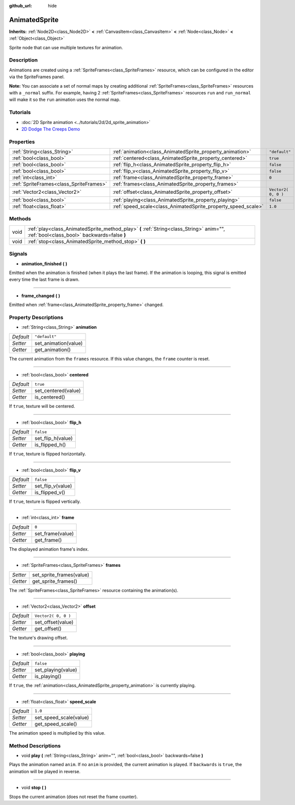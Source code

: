 :github_url: hide

.. Generated automatically by doc/tools/make_rst.py in Godot's source tree.
.. DO NOT EDIT THIS FILE, but the AnimatedSprite.xml source instead.
.. The source is found in doc/classes or modules/<name>/doc_classes.

.. _class_AnimatedSprite:

AnimatedSprite
==============

**Inherits:** :ref:`Node2D<class_Node2D>` **<** :ref:`CanvasItem<class_CanvasItem>` **<** :ref:`Node<class_Node>` **<** :ref:`Object<class_Object>`

Sprite node that can use multiple textures for animation.

Description
-----------

Animations are created using a :ref:`SpriteFrames<class_SpriteFrames>` resource, which can be configured in the editor via the SpriteFrames panel.

\ **Note:** You can associate a set of normal maps by creating additional :ref:`SpriteFrames<class_SpriteFrames>` resources with a ``_normal`` suffix. For example, having 2 :ref:`SpriteFrames<class_SpriteFrames>` resources ``run`` and ``run_normal`` will make it so the ``run`` animation uses the normal map.

Tutorials
---------

- :doc:`2D Sprite animation <../tutorials/2d/2d_sprite_animation>`

- `2D Dodge The Creeps Demo <https://godotengine.org/asset-library/asset/515>`__

Properties
----------

+-----------------------------------------+---------------------------------------------------------------+---------------------+
| :ref:`String<class_String>`             | :ref:`animation<class_AnimatedSprite_property_animation>`     | ``"default"``       |
+-----------------------------------------+---------------------------------------------------------------+---------------------+
| :ref:`bool<class_bool>`                 | :ref:`centered<class_AnimatedSprite_property_centered>`       | ``true``            |
+-----------------------------------------+---------------------------------------------------------------+---------------------+
| :ref:`bool<class_bool>`                 | :ref:`flip_h<class_AnimatedSprite_property_flip_h>`           | ``false``           |
+-----------------------------------------+---------------------------------------------------------------+---------------------+
| :ref:`bool<class_bool>`                 | :ref:`flip_v<class_AnimatedSprite_property_flip_v>`           | ``false``           |
+-----------------------------------------+---------------------------------------------------------------+---------------------+
| :ref:`int<class_int>`                   | :ref:`frame<class_AnimatedSprite_property_frame>`             | ``0``               |
+-----------------------------------------+---------------------------------------------------------------+---------------------+
| :ref:`SpriteFrames<class_SpriteFrames>` | :ref:`frames<class_AnimatedSprite_property_frames>`           |                     |
+-----------------------------------------+---------------------------------------------------------------+---------------------+
| :ref:`Vector2<class_Vector2>`           | :ref:`offset<class_AnimatedSprite_property_offset>`           | ``Vector2( 0, 0 )`` |
+-----------------------------------------+---------------------------------------------------------------+---------------------+
| :ref:`bool<class_bool>`                 | :ref:`playing<class_AnimatedSprite_property_playing>`         | ``false``           |
+-----------------------------------------+---------------------------------------------------------------+---------------------+
| :ref:`float<class_float>`               | :ref:`speed_scale<class_AnimatedSprite_property_speed_scale>` | ``1.0``             |
+-----------------------------------------+---------------------------------------------------------------+---------------------+

Methods
-------

+------+----------------------------------------------------------------------------------------------------------------------------------------+
| void | :ref:`play<class_AnimatedSprite_method_play>` **(** :ref:`String<class_String>` anim="", :ref:`bool<class_bool>` backwards=false **)** |
+------+----------------------------------------------------------------------------------------------------------------------------------------+
| void | :ref:`stop<class_AnimatedSprite_method_stop>` **(** **)**                                                                              |
+------+----------------------------------------------------------------------------------------------------------------------------------------+

Signals
-------

.. _class_AnimatedSprite_signal_animation_finished:

- **animation_finished** **(** **)**

Emitted when the animation is finished (when it plays the last frame). If the animation is looping, this signal is emitted every time the last frame is drawn.

----

.. _class_AnimatedSprite_signal_frame_changed:

- **frame_changed** **(** **)**

Emitted when :ref:`frame<class_AnimatedSprite_property_frame>` changed.

Property Descriptions
---------------------

.. _class_AnimatedSprite_property_animation:

- :ref:`String<class_String>` **animation**

+-----------+----------------------+
| *Default* | ``"default"``        |
+-----------+----------------------+
| *Setter*  | set_animation(value) |
+-----------+----------------------+
| *Getter*  | get_animation()      |
+-----------+----------------------+

The current animation from the ``frames`` resource. If this value changes, the ``frame`` counter is reset.

----

.. _class_AnimatedSprite_property_centered:

- :ref:`bool<class_bool>` **centered**

+-----------+---------------------+
| *Default* | ``true``            |
+-----------+---------------------+
| *Setter*  | set_centered(value) |
+-----------+---------------------+
| *Getter*  | is_centered()       |
+-----------+---------------------+

If ``true``, texture will be centered.

----

.. _class_AnimatedSprite_property_flip_h:

- :ref:`bool<class_bool>` **flip_h**

+-----------+-------------------+
| *Default* | ``false``         |
+-----------+-------------------+
| *Setter*  | set_flip_h(value) |
+-----------+-------------------+
| *Getter*  | is_flipped_h()    |
+-----------+-------------------+

If ``true``, texture is flipped horizontally.

----

.. _class_AnimatedSprite_property_flip_v:

- :ref:`bool<class_bool>` **flip_v**

+-----------+-------------------+
| *Default* | ``false``         |
+-----------+-------------------+
| *Setter*  | set_flip_v(value) |
+-----------+-------------------+
| *Getter*  | is_flipped_v()    |
+-----------+-------------------+

If ``true``, texture is flipped vertically.

----

.. _class_AnimatedSprite_property_frame:

- :ref:`int<class_int>` **frame**

+-----------+------------------+
| *Default* | ``0``            |
+-----------+------------------+
| *Setter*  | set_frame(value) |
+-----------+------------------+
| *Getter*  | get_frame()      |
+-----------+------------------+

The displayed animation frame's index.

----

.. _class_AnimatedSprite_property_frames:

- :ref:`SpriteFrames<class_SpriteFrames>` **frames**

+----------+--------------------------+
| *Setter* | set_sprite_frames(value) |
+----------+--------------------------+
| *Getter* | get_sprite_frames()      |
+----------+--------------------------+

The :ref:`SpriteFrames<class_SpriteFrames>` resource containing the animation(s).

----

.. _class_AnimatedSprite_property_offset:

- :ref:`Vector2<class_Vector2>` **offset**

+-----------+---------------------+
| *Default* | ``Vector2( 0, 0 )`` |
+-----------+---------------------+
| *Setter*  | set_offset(value)   |
+-----------+---------------------+
| *Getter*  | get_offset()        |
+-----------+---------------------+

The texture's drawing offset.

----

.. _class_AnimatedSprite_property_playing:

- :ref:`bool<class_bool>` **playing**

+-----------+--------------------+
| *Default* | ``false``          |
+-----------+--------------------+
| *Setter*  | set_playing(value) |
+-----------+--------------------+
| *Getter*  | is_playing()       |
+-----------+--------------------+

If ``true``, the :ref:`animation<class_AnimatedSprite_property_animation>` is currently playing.

----

.. _class_AnimatedSprite_property_speed_scale:

- :ref:`float<class_float>` **speed_scale**

+-----------+------------------------+
| *Default* | ``1.0``                |
+-----------+------------------------+
| *Setter*  | set_speed_scale(value) |
+-----------+------------------------+
| *Getter*  | get_speed_scale()      |
+-----------+------------------------+

The animation speed is multiplied by this value.

Method Descriptions
-------------------

.. _class_AnimatedSprite_method_play:

- void **play** **(** :ref:`String<class_String>` anim="", :ref:`bool<class_bool>` backwards=false **)**

Plays the animation named ``anim``. If no ``anim`` is provided, the current animation is played. If ``backwards`` is ``true``, the animation will be played in reverse.

----

.. _class_AnimatedSprite_method_stop:

- void **stop** **(** **)**

Stops the current animation (does not reset the frame counter).

.. |virtual| replace:: :abbr:`virtual (This method should typically be overridden by the user to have any effect.)`
.. |const| replace:: :abbr:`const (This method has no side effects. It doesn't modify any of the instance's member variables.)`
.. |vararg| replace:: :abbr:`vararg (This method accepts any number of arguments after the ones described here.)`
